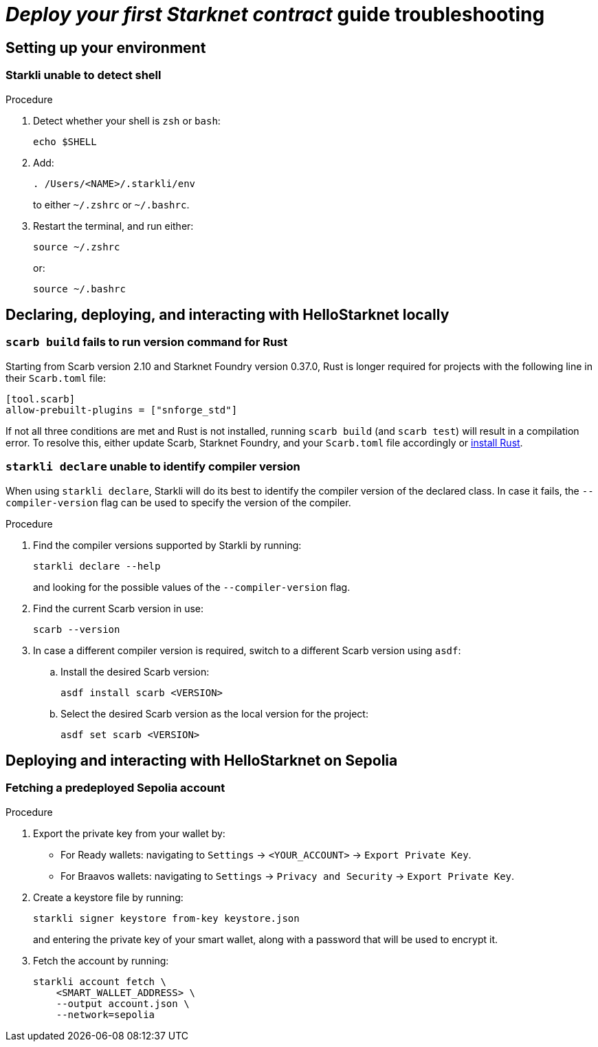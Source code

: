 = _Deploy your first Starknet contract_ guide troubleshooting

== Setting up your environment

=== Starkli unable to detect shell

.Procedure 

. Detect whether your shell is `zsh` or `bash`:
+
[source,terminal]
----
echo $SHELL
----

. Add:
+
[source,terminal]
----
. /Users/<NAME>/.starkli/env
----
+
to either `~/.zshrc` or `~/.bashrc`.

. Restart the terminal, and run either:
+
[source,terminal]
----
source ~/.zshrc
----
+
or:
+
[source,terminal]
----
source ~/.bashrc
----

== Declaring, deploying, and interacting with HelloStarknet locally

=== `scarb build` fails to run version command for Rust

Starting from Scarb version 2.10 and Starknet Foundry version 0.37.0, Rust is longer required for projects with the following line in their `Scarb.toml` file:

[source,cairo]
----
[tool.scarb]
allow-prebuilt-plugins = ["snforge_std"]
----

If not all three conditions are met and Rust is not installed, running `scarb build` (and `scarb test`) will result in a compilation error. To resolve this, either update Scarb, Starknet Foundry, and your `Scarb.toml` file accordingly or https://www.rust-lang.org/tools/install[install Rust^]. 

=== `starkli declare` unable to identify compiler version

When using `starkli declare`, Starkli will do its best to identify the compiler version of the declared class. In case it fails, the `--compiler-version` flag can be used to specify the version of the compiler.

.Procedure 

. Find the compiler versions supported by Starkli by running:
+
[source,terminal]
----
starkli declare --help 
----
+
and looking for the possible values of the `--compiler-version` flag.

. Find the current Scarb version in use:
+
[source,terminal]
----
scarb --version
----

. In case a different compiler version is required, switch to a different Scarb version using `asdf`:

.. Install the desired Scarb version:
+
[source,terminal]
----
asdf install scarb <VERSION>
----

.. Select the desired Scarb version as the local version for the project:
+
[source,terminal]
----
asdf set scarb <VERSION>
----

== Deploying and interacting with HelloStarknet on Sepolia

[#fetching-a-predeployed-sepolia-account]
=== Fetching a predeployed Sepolia account

.Procedure 

. Export the private key from your wallet by:
* For Ready wallets: navigating to `Settings` -> `<YOUR_ACCOUNT>` -> `Export Private Key`.
* For Braavos wallets: navigating to `Settings` -> `Privacy and Security` -> `Export Private Key`.
. Create a keystore file by running:
+
[source,terminal]
----
starkli signer keystore from-key keystore.json
----
+
and entering the private key of your smart wallet, along with a password that will be used to encrypt it.
. Fetch the account by running:
+
[source,terminal]
----
starkli account fetch \
    <SMART_WALLET_ADDRESS> \
    --output account.json \
    --network=sepolia
----
